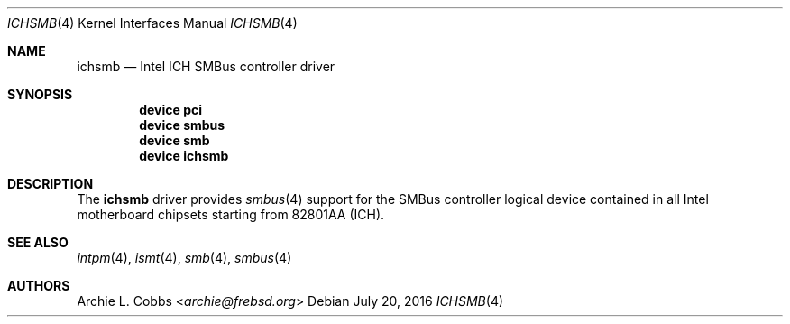 .\" Copyright (c) 1996-1999 Whistle Communications, Inc.
.\" All rights reserved.
.\"
.\" Subject to the following obligations and disclaimer of warranty, use and
.\" redistribution of this software, in source or object code forms, with or
.\" without modifications are expressly permitted by Whistle Communications;
.\" provided, however, that:
.\" 1. Any and all reproductions of the source or object code must include the
.\"    copyright notice above and the following disclaimer of warranties; and
.\" 2. No rights are granted, in any manner or form, to use Whistle
.\"    Communications, Inc. trademarks, including the mark "WHISTLE
.\"    COMMUNICATIONS" on advertising, endorsements, or otherwise except as
.\"    such appears in the above copyright notice or in the software.
.\"
.\" THIS SOFTWARE IS BEING PROVIDED BY WHISTLE COMMUNICATIONS "AS IS", AND
.\" TO THE MAXIMUM EXTENT PERMITTED BY LAW, WHISTLE COMMUNICATIONS MAKES NO
.\" REPRESENTATIONS OR WARRANTIES, EXPRESS OR IMPLIED, REGARDING THIS SOFTWARE,
.\" INCLUDING WITHOUT LIMITATION, ANY AND ALL IMPLIED WARRANTIES OF
.\" MERCHANTABILITY, FITNESS FOR A PARTICULAR PURPOSE, OR NON-INFRINGEMENT.
.\" WHISTLE COMMUNICATIONS DOES NOT WARRANT, GUARANTEE, OR MAKE ANY
.\" REPRESENTATIONS REGARDING THE USE OF, OR THE RESULTS OF THE USE OF THIS
.\" SOFTWARE IN TERMS OF ITS CORRECTNESS, ACCURACY, RELIABILITY OR OTHERWISE.
.\" IN NO EVENT SHALL WHISTLE COMMUNICATIONS BE LIABLE FOR ANY DAMAGES
.\" RESULTING FROM OR ARISING OUT OF ANY USE OF THIS SOFTWARE, INCLUDING
.\" WITHOUT LIMITATION, ANY DIRECT, INDIRECT, INCIDENTAL, SPECIAL, EXEMPLARY,
.\" PUNITIVE, OR CONSEQUENTIAL DAMAGES, PROCUREMENT OF SUBSTITUTE GOODS OR
.\" SERVICES, LOSS OF USE, DATA OR PROFITS, HOWEVER CAUSED AND UNDER ANY
.\" THEORY OF LIABILITY, WHETHER IN CONTRACT, STRICT LIABILITY, OR TORT
.\" (INCLUDING NEGLIGENCE OR OTHERWISE) ARISING IN ANY WAY OUT OF THE USE OF
.\" THIS SOFTWARE, EVEN IF WHISTLE COMMUNICATIONS IS ADVISED OF THE POSSIBILITY
.\" OF SUCH DAMAGE.
.\"
.\" Author: Archie Cobbs <archie@frebsd.org>
.\"
.\" $NQC$
.\"
.Dd July 20, 2016
.Dt ICHSMB 4
.Os
.Sh NAME
.Nm ichsmb
.Nd Intel ICH SMBus controller driver
.Sh SYNOPSIS
.Cd device pci
.Cd device smbus
.Cd device smb
.Cd device ichsmb
.Sh DESCRIPTION
The
.Nm
driver provides
.Xr smbus 4
support for the SMBus controller logical device contained in all Intel
motherboard chipsets starting from 82801AA (ICH).
.Sh SEE ALSO
.Xr intpm 4 ,
.Xr ismt 4 ,
.Xr smb 4 ,
.Xr smbus 4
.Sh AUTHORS
.An Archie L. Cobbs Aq Mt archie@frebsd.org
